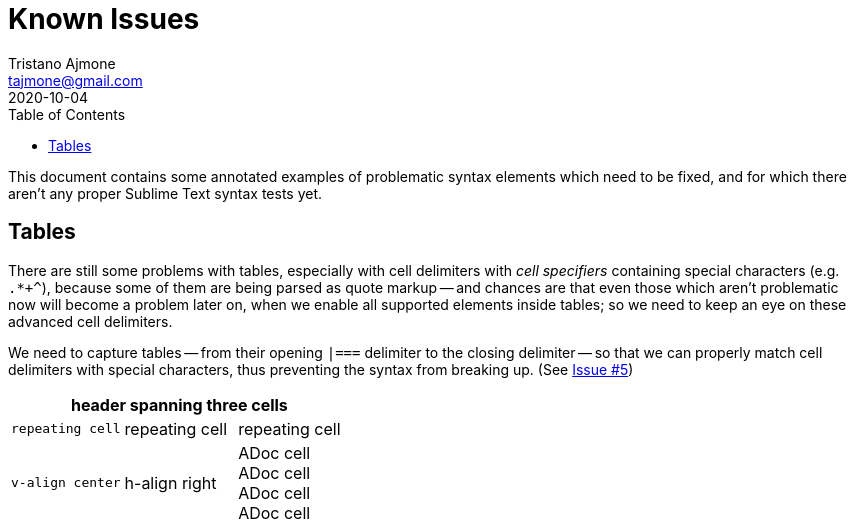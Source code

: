 = Known Issues
Tristano Ajmone <tajmone@gmail.com>
:revdate: 2020-10-04
:lang: en
// TOC Settings:
:toclevels: 5
:toc: left
// Sections Numbering:
:sectnums!:
// Cross References:
:idprefix:
:xrefstyle: full
// Misc Settings:
:experimental: true
:icons: font
:linkattrs: true
:reproducible: true
:sectanchors:

// *****************************************************************************
// *                            Document Preamble                              *
// *****************************************************************************

This document contains some annotated examples of problematic syntax elements which need to be fixed, and for which there aren't any proper Sublime Text syntax tests yet.


== Tables

There are still some problems with tables, especially with cell delimiters with _cell specifiers_ containing special characters (e.g. ``.*+^``), because some of them are being parsed as quote markup -- and chances are that even those which aren't problematic now will become a problem later on, when we enable all supported elements inside tables; so we need to keep an eye on these advanced cell delimiters.

We need to capture tables -- from their opening `|===` delimiter to the closing delimiter -- so that we can properly match cell delimiters with special characters, thus preventing the syntax from breaking up.
(See https://github.com/tajmone/ST3-Asciidoctor/issues/5[Issue #5^])

[cols="<m,2*<d"]
|===============================================================================
3+^| header spanning three cells

3*| repeating cell

.^| v-align center
>| h-align right
a| ADoc cell +
ADoc cell +
ADoc cell +
ADoc cell
|===============================================================================

// EOF //

